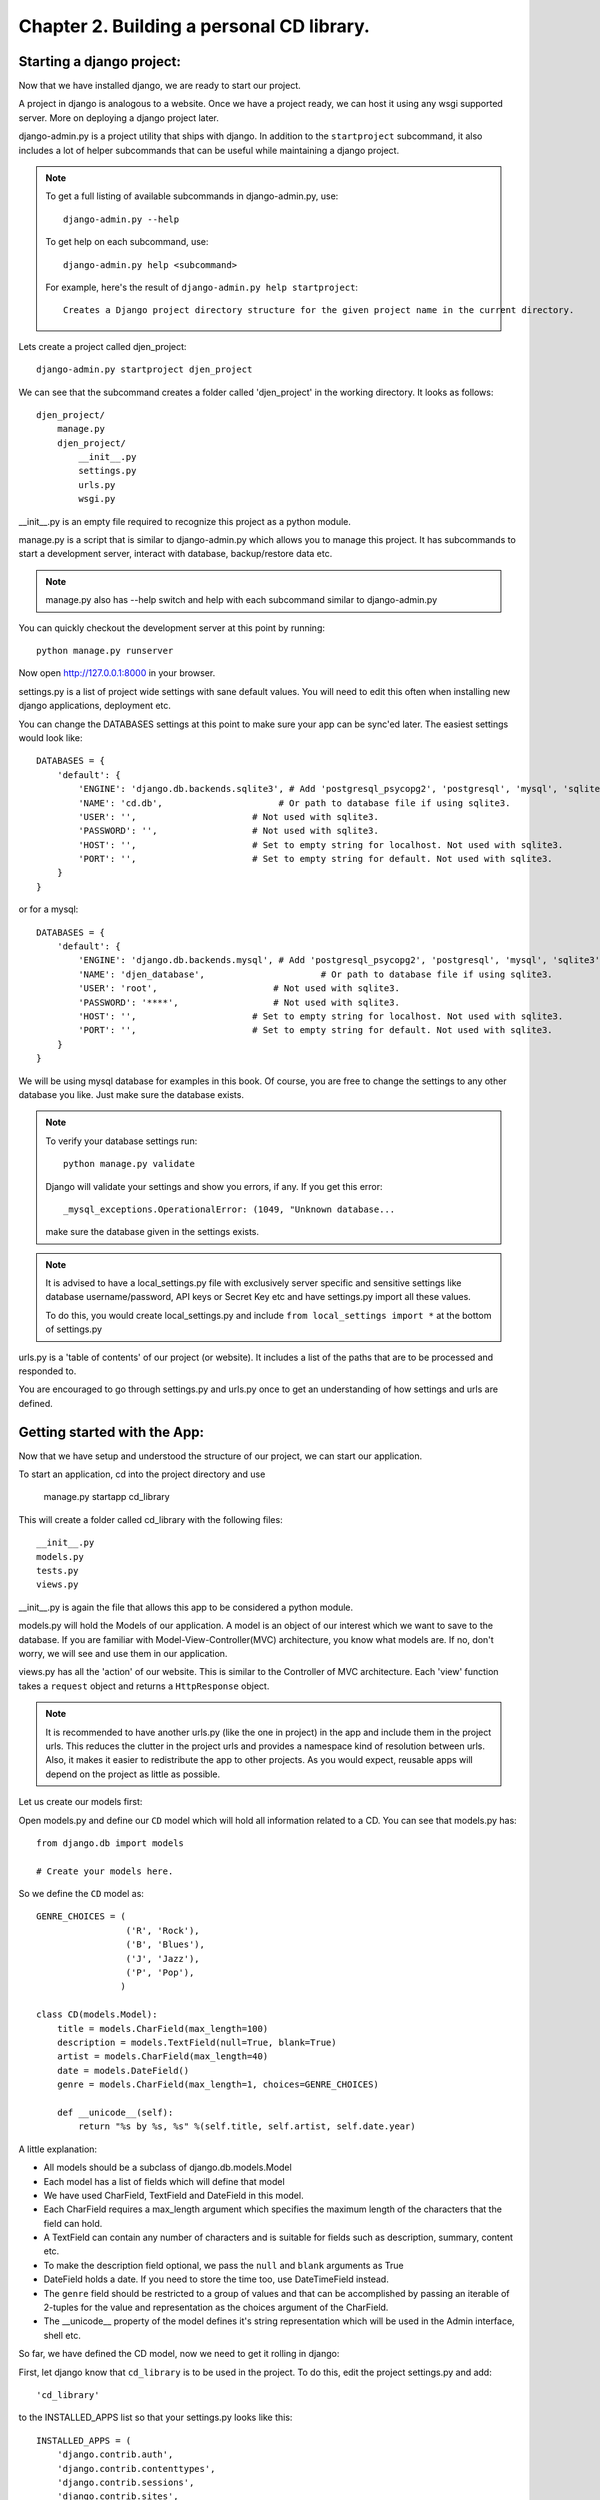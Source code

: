 Chapter 2. Building a personal CD library.
--------------------------------------------

Starting a django project:
==========================

Now that we have installed django, we are ready to start our project.

A project in django is analogous to a website. Once we have a project ready,
we can host it using any wsgi supported server. More on deploying a django project
later.

django-admin.py is a project utility that ships with django. In addition to the ``startproject``
subcommand, it also includes a lot of helper subcommands that can be useful while maintaining a django
project.

.. note::

    To get a full listing of available subcommands in django-admin.py, use::

        django-admin.py --help

    To get help on each subcommand, use::

        django-admin.py help <subcommand>

    For example, here's the result of ``django-admin.py help startproject``::

        Creates a Django project directory structure for the given project name in the current directory.

Lets create a project called djen_project::

    django-admin.py startproject djen_project

We can see that the subcommand creates a folder called 'djen_project' in the working directory. It looks as follows::

    djen_project/
        manage.py
        djen_project/
            __init__.py
            settings.py
            urls.py
            wsgi.py

__init__.py is an empty file required to recognize this project as a python module.

manage.py is a script that is similar to django-admin.py which allows you to manage this project. It has 
subcommands to start a development server, interact with database, backup/restore data etc.

.. note::

    manage.py also has --help switch and help with each subcommand similar to django-admin.py


You can quickly checkout the development server at this point by running::

    python manage.py runserver

Now open http://127.0.0.1:8000 in your browser.

settings.py is a list of project wide settings with sane default values. You will need to edit this often when
installing new django applications, deployment etc.

You can change the DATABASES settings at this point to make sure your app can be sync'ed later. The easiest 
settings would look like::

    DATABASES = {
        'default': {
            'ENGINE': 'django.db.backends.sqlite3', # Add 'postgresql_psycopg2', 'postgresql', 'mysql', 'sqlite3' or 'oracle'.
            'NAME': 'cd.db',                      # Or path to database file if using sqlite3.
            'USER': '',                      # Not used with sqlite3.
            'PASSWORD': '',                  # Not used with sqlite3.
            'HOST': '',                      # Set to empty string for localhost. Not used with sqlite3.
            'PORT': '',                      # Set to empty string for default. Not used with sqlite3.
        }
    }

or for a mysql::

    DATABASES = { 
        'default': {
            'ENGINE': 'django.db.backends.mysql', # Add 'postgresql_psycopg2', 'postgresql', 'mysql', 'sqlite3' or 'oracle'.
            'NAME': 'djen_database',                      # Or path to database file if using sqlite3.
            'USER': 'root',                      # Not used with sqlite3.
            'PASSWORD': '****',                  # Not used with sqlite3.
            'HOST': '',                      # Set to empty string for localhost. Not used with sqlite3.
            'PORT': '',                      # Set to empty string for default. Not used with sqlite3.
        }   
    }

We will be using mysql database for examples in this book. Of course, you are free to change
the settings to any other database you like. Just make sure the database exists.

.. note::

    To verify your database settings run::
        
        python manage.py validate

    Django will validate your settings and show you errors, if any. If you get this error::

        _mysql_exceptions.OperationalError: (1049, "Unknown database...

    make sure the database given in the settings exists.


.. note::

    It is advised to have a local_settings.py file with exclusively server specific and sensitive settings like database username/password,
    API keys or Secret Key etc and have settings.py import all these values.

    To do this, you would create local_settings.py and include ``from local_settings import *`` at the bottom of settings.py

urls.py is a 'table of contents' of our project (or website). It includes a list of the paths that are to be processed
and responded to.

You are encouraged to go through settings.py and urls.py once to get an understanding of how settings and urls are defined.

Getting started with the App:
=============================

Now that we have setup and understood the structure of our project, we can start our application.

To start an application, cd into the project directory and use

    manage.py startapp cd_library

This will create a folder called cd_library with the  following files::

    __init__.py
    models.py
    tests.py
    views.py

__init__.py is again the file that allows this app to be considered a python module.

models.py will hold the Models of our application. A model is an object of our interest which we want to 
save to the database. If you are familiar with Model-View-Controller(MVC) architecture, you know what models are.
If no, don't worry, we will see and use them in our application.

views.py has all the 'action' of our website. This is similar to the Controller of MVC architecture. Each 'view' function
takes a ``request`` object and returns a ``HttpResponse`` object.

.. note::

    It is recommended to have another urls.py (like the one in project) in the app and include them in the project urls.
    This reduces the clutter in the project urls and provides a namespace kind of resolution between urls. Also, it makes
    it easier to redistribute the app to other projects. As you would expect, reusable apps will depend on the project as 
    little as possible.

Let us create our models first:

Open models.py and define our ``CD`` model which will hold all information related to a CD. You can see that models.py has::

   from django.db import models

   # Create your models here.

So we define the ``CD`` model as::

    GENRE_CHOICES = (
                     ('R', 'Rock'), 
                     ('B', 'Blues'),
                     ('J', 'Jazz'),
                     ('P', 'Pop'),
                    )

    class CD(models.Model):
        title = models.CharField(max_length=100)
        description = models.TextField(null=True, blank=True)
        artist = models.CharField(max_length=40)
        date = models.DateField()
        genre = models.CharField(max_length=1, choices=GENRE_CHOICES)

        def __unicode__(self):
            return "%s by %s, %s" %(self.title, self.artist, self.date.year)

A little explanation:

* All models should be a subclass of django.db.models.Model

* Each model has a list of fields which will define that model

* We have used CharField, TextField and DateField in this model.

* Each CharField requires a max_length argument which specifies the maximum length of the characters that 
  the field can hold.

* A TextField can contain any number of characters and is suitable for fields such as description, summary, content etc.

* To make the description field optional, we pass the ``null`` and ``blank`` arguments as True

* DateField holds a date. If you need to store the time too, use DateTimeField instead.

* The ``genre`` field should be restricted to a group of values and that can be accomplished by passing an iterable of 2-tuples
  for the value and representation as the choices argument of the CharField.

* The __unicode__ property of the model defines it's string representation which will be used in the Admin interface, shell etc.

So far, we have defined the CD model, now we need to get it rolling in django:

First, let django know that ``cd_library`` is to be used in the project. To do this, edit the project settings.py and add::

    'cd_library'

to the INSTALLED_APPS list so that your settings.py looks like this::

    INSTALLED_APPS = (
        'django.contrib.auth',
        'django.contrib.contenttypes',
        'django.contrib.sessions',
        'django.contrib.sites',
        'django.contrib.messages',
        'django.contrib.staticfiles',
        # Uncomment the next line to enable the admin:
        # 'django.contrib.admin',
        # Uncomment the next line to enable admin documentation:
        # 'django.contrib.admindocs',
        'cd_library',
    )

.. note::

    After modifying INSTALLED_APPS, it's always a good idea to run syncdb::

        python manage.py syncdb

    This lets django keep the database and your project in sync. Since we have added an app, 
    django will create that app's tables in the database. If an app is removed from the above 
    list, django will ask you whether to remove the 'stale' tables.

    Also, make sure you have DATABASES settings correctly pointed to the database before syncing.

Well, now that django knows about our app, let us add it to the Admin interface.

A little bit about the admin interface first:

* The admin interface is itself a django app.

* It is a contrib app, which means it is a community contributed app

* It is flexible enough to accommodate any other app's models and have admin actions for them.

Since the admin is an app, it needs to be added to INSTALLED_APPS as well. You would have noticed this in the commented lines above.

So just go ahead and uncomment the django.contrib.admin line in settings.py under INSTALLED_APPS. Don't forget to run syncdb.

Now we have similar instructions in urls.py to uncomment a few lines to enable the admin. This will enable the urls beginning with
``admin`` to be mapped to the admin app's urls. Note that the admin app uses a urls.py to keep its urls separate from the project
(as discussed in the note above).

Just to confirm it, you can open http://127.0.0.1:8000/admin/ in your browser. You should see 'Site Administration' and actions for 'Auth'
and 'Sites' which are enabled by default.

Now to enable our app's models:

Go to the app's directory i.e. cd_library and create a file called admin.py and add the following lines::

    from django.contrib import admin
    from models import CD

    admin.site.register(CD)

So, we have 'registered' our ``CD`` model with the admin interface.

If you refresh the admin page, you can see the 'Cd_library' header and 'Cds' under it. Yes this is our app's model
and we can add/edit/delete any instances of our CD model through the admin interface. Try adding a few entries using the
``Add`` action. You can edit entries using the ``Change`` action which will take you to the change list page. Try editing and
deleting entries.

Did you notice?:

* Django uses the models __unicode__ property to display the CD in the change list

* Django used our model field types (CharField, TextField, DateField) to create HTML widgets in the admin page

* Genre Field has a drop down field with the CHOICES attributes used to populate its key, value pairs

* DateField includes a handy calendar popup

* Description is optional, so it is not highlighted like the rest of the fields

* Django provides automatic form validation. Try entering blank values, or wrong dates and submitting the form

* In accordance with the DRY principle, models.py is the only place where you specified the fields

With this, we have built our own personal CD library.


An Introduction to the Django ORM
=================================

Now, lets take a look at the raw data that django stores for us.

We have configured the database django uses in 'DATABASES' attribute of settings.py. Notice that
you can enter multiple database settings and use them by providing the ``--database`` switch 
to manage.py subcommands.

To go to the database shell and view the database, use::

    python manage.py dbshell

'dbshell' is a handy manage.py subcommand that will give you access to the database using your DATABASES settings
You can check the tables in the database by doing::

    .tables for  sqlite
    show tables for mysql
    \dt for pgsql

Since we are using mysql for this example, the result is::

    mysql> show tables;
    +----------------------------+
    | Tables_in_djen_database    |
    +----------------------------+
    | auth_group                 |
    | auth_group_permissions     |
    | auth_message               |
    | auth_permission            |
    | auth_user                  |
    | auth_user_groups           |
    | auth_user_user_permissions |
    | cd_library_cd              |
    | django_admin_log           |
    | django_content_type        |
    | django_session             |
    | django_site                |
    +----------------------------+
    12 rows in set (0.00 sec)


Each table generally represents a model from an app. You can see that the ``CD`` model is saved as
``cd_library_cd`` table. 

Well, lets look at the structure of this table::

    mysql> desc cd_library_cd;
    +-------------+--------------+------+-----+---------+----------------+
    | Field       | Type         | Null | Key | Default | Extra          |
    +-------------+--------------+------+-----+---------+----------------+
    | id          | int(11)      | NO   | PRI | NULL    | auto_increment |
    | title       | varchar(100) | NO   |     | NULL    |                |
    | description | longtext     | YES  |     | NULL    |                |
    | artist      | varchar(40)  | NO   |     | NULL    |                |
    | date        | date         | NO   |     | NULL    |                |
    | genre       | varchar(1)   | NO   |     | NULL    |                |
    +-------------+--------------+------+-----+---------+----------------+
    6 rows in set (0.00 sec)


I have added a few entries to the CD model, so lets see if they are here::

    mysql> SELECT * FROM cd_library_cd;
    +----+-------+-------------+-----------+------------+-------+
    | id | title | description | artist    | date       | genre |
    +----+-------+-------------+-----------+------------+-------+
    |  1 | Kid A |             | Radiohead | 2010-01-01 | R     |
    +----+-------+-------------+-----------+------------+-------+
    1 row in set (0.01 sec)

.. note::

    Primary key field for an object (id in this case) is autogenerated by django.
    If you need a custom primary key, pass primary_key=True in the field.
    
Django's Object Relational Mapper (ORM) worked behind the scenes to create the tables, sync them with the models, and  add/edit/delete
entries to the tables. 

Now lets try out the ORM first hand. Use the ``shell`` subcommand of ``manage.py``::

    python manage.py shell

.. note::

    use ipython shell for tab-completion, reverse history search and more. django will automatically use
    ipython shell if available


This will take you to the python shell, but within the django environment. So now you can interact with your project

A few examples::

    from cd_library.models import CD

retrieve all cds::

    cds = CD.objects.all()

loop through the cds and print their names::

    for cd in cds:
        print cd

add a new CD::

    new_cd = CD()
    cd.title = "OK Computer"
    cd.artist = "Radiohead"
    cd.date = "2000-01-01"
    cd.genre = "R"
    cd.save()

.. note::

    a model is never saved to the database until the save method is explicitly called

Whats all this:

* Our CD model is mapped to a database table

* A default primary key is used since we have not primary_key on any of the fields

* The default primary key is of the type int and is autoincremented

* The table fields are selected automatically based on model fields

That is really the core of the work of the ORM: mapping classes (or models) to tables. While doing so,
django takes care of the conversion of model fields to database columns, type conversions, primary keys,
constraints and all of that. Thanks to the ORM, you don't have to deal with the databases directly.
In fact, if you were to switch the underlying database by modifying DATABASES in settings, your application
would be least affected by it.

Now that you know a little bit about the ORM, lets see some more utilities it provides:

the object manager::

    CD.objects

objects refers to the default object manager. A manager provides the way of dealing with the database.
Custom managers can be used to provide different 'views' of the model. More on that later.

the get method - to get a single object::

    CD.objects.get(pk=1)

returns::

    <CD: OK Computer by Radiohead, 2000>

that is, a single instance of our CD model. The arguments **must** return a unique object or else
this method will raise ``MultipleObjectsReturned`` error.

.. note::

    arguments to the manager methods include pk for primary key, all model fields and some operators 
    called lookups


Use the get method on when you want to retrieve one record based on the given criteria.

the filter method - to filter the list using given criteria::

    CD.objects.filter(artist='Radiohead')

to get all CDs by Radiohead, returns::

    [<CD: OK Computer by Radiohead, 2000>, <CD: Kid A by Radiohead, 2010>]

which is a list of model instances

the exclude method - equal to all-filter::

    CD.objects.exclude(title='OK Computer')

returns::

    [<CD: Kid A by Radiohead, 2010>]

Now on to the lookups:

How do we get all CDs of the year 2000?

The object manager methods have some special arguments to operate on the fields

to pass date.year as the argument::

    CD.objects.filter(date__year='2000')

Or, get the CDs in genres 'Rock' and 'Pop'::

    CD.objects.filter(genre__in=['R', 'P'])

A few other useful lookups::

    title__startswith
    title__endswith
    date__lte
    date__gte
    title__contains

Use shell to experiment with object manager methods and lookups.
